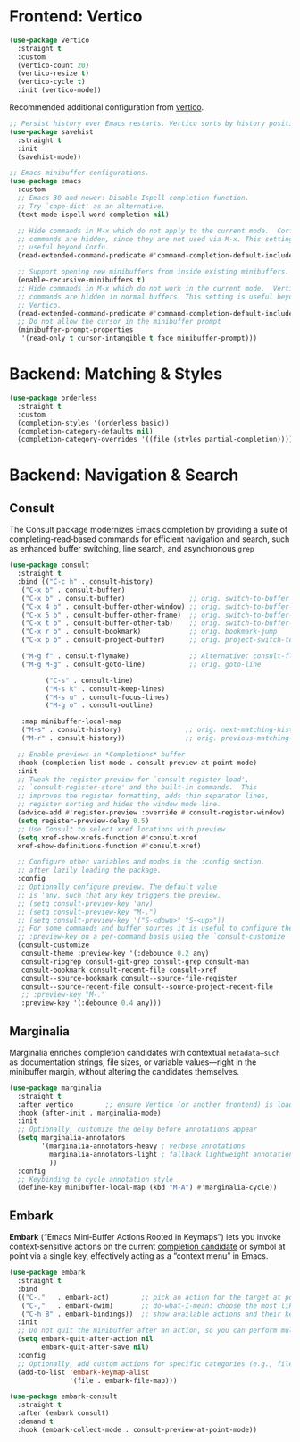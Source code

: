 #+STARTUP: showall

* Frontend: Vertico

#+BEGIN_SRC emacs-lisp
  (use-package vertico
    :straight t
    :custom
    (vertico-count 20)
    (vertico-resize t)
    (vertico-cycle t)
    :init (vertico-mode))
#+END_SRC

Recommended additional configuration from [[https://github.com/minad/vertico][vertico]].

#+BEGIN_SRC emacs-lisp
  ;; Persist history over Emacs restarts. Vertico sorts by history position.
  (use-package savehist
    :straight t
    :init
    (savehist-mode))

  ;; Emacs minibuffer configurations.
  (use-package emacs
    :custom
    ;; Emacs 30 and newer: Disable Ispell completion function.
    ;; Try `cape-dict' as an alternative.
    (text-mode-ispell-word-completion nil)

    ;; Hide commands in M-x which do not apply to the current mode.  Corfu
    ;; commands are hidden, since they are not used via M-x. This setting is
    ;; useful beyond Corfu.
    (read-extended-command-predicate #'command-completion-default-include-p)

    ;; Support opening new minibuffers from inside existing minibuffers.
    (enable-recursive-minibuffers t)
    ;; Hide commands in M-x which do not work in the current mode.  Vertico
    ;; commands are hidden in normal buffers. This setting is useful beyond
    ;; Vertico.
    (read-extended-command-predicate #'command-completion-default-include-p)
    ;; Do not allow the cursor in the minibuffer prompt
    (minibuffer-prompt-properties
     '(read-only t cursor-intangible t face minibuffer-prompt)))
#+END_SRC

* Backend: Matching & Styles

#+BEGIN_SRC emacs-lisp
  (use-package orderless
    :straight t
    :custom
    (completion-styles '(orderless basic))
    (completion-category-defaults nil)
    (completion-category-overrides '((file (styles partial-completion)))))
#+END_SRC


* Backend: Navigation & Search

** Consult

The Consult package modernizes Emacs completion by providing a suite of
completing-read‑based commands for efficient navigation and search, such as
enhanced buffer switching, line search, and asynchronous ~grep~

#+BEGIN_SRC emacs-lisp
  (use-package consult
    :straight t
    :bind (("C-c h" . consult-history)
  	 ("C-x b" . consult-buffer)
  	 ("C-x b" . consult-buffer)                ;; orig. switch-to-buffer
  	 ("C-x 4 b" . consult-buffer-other-window) ;; orig. switch-to-buffer-other-window
  	 ("C-x 5 b" . consult-buffer-other-frame)  ;; orig. switch-to-buffer-other-frame
  	 ("C-x t b" . consult-buffer-other-tab)    ;; orig. switch-to-buffer-other-tab
  	 ("C-x r b" . consult-bookmark)            ;; orig. bookmark-jump
  	 ("C-x p b" . consult-project-buffer)      ;; orig. project-switch-to-buffer

  	 ("M-g f" . consult-flymake)               ;; Alternative: consult-flycheck
  	 ("M-g M-g" . consult-goto-line)           ;; orig. goto-line

           ("C-s" . consult-line)
           ("M-s k" . consult-keep-lines)
           ("M-s u" . consult-focus-lines)
           ("M-g o" . consult-outline)

  	 :map minibuffer-local-map
  	 ("M-s" . consult-history)                ;; orig. next-matching-history-element
  	 ("M-r" . consult-history))               ;; orig. previous-matching-history-element

    ;; Enable previews in *Completions* buffer
    :hook (completion-list-mode . consult-preview-at-point-mode)
    :init
    ;; Tweak the register preview for `consult-register-load',
    ;; `consult-register-store' and the built-in commands.  This
    ;; improves the register formatting, adds thin separator lines,
    ;; register sorting and hides the window mode line.
    (advice-add #'register-preview :override #'consult-register-window)
    (setq register-preview-delay 0.5)
    ;; Use Consult to select xref locations with preview
    (setq xref-show-xrefs-function #'consult-xref
  	xref-show-definitions-function #'consult-xref)

    ;; Configure other variables and modes in the :config section,
    ;; after lazily loading the package.
    :config
    ;; Optionally configure preview. The default value
    ;; is 'any, such that any key triggers the preview.
    ;; (setq consult-preview-key 'any)
    ;; (setq consult-preview-key "M-.")
    ;; (setq consult-preview-key '("S-<down>" "S-<up>"))
    ;; For some commands and buffer sources it is useful to configure the
    ;; :preview-key on a per-command basis using the `consult-customize' macro.
    (consult-customize
     consult-theme :preview-key '(:debounce 0.2 any)
     consult-ripgrep consult-git-grep consult-grep consult-man
     consult-bookmark consult-recent-file consult-xref
     consult--source-bookmark consult--source-file-register
     consult--source-recent-file consult--source-project-recent-file
     ;; :preview-key "M-."
     :preview-key '(:debounce 0.4 any)))
#+END_SRC

** Marginalia
Marginalia enriches completion candidates with contextual
~metadata—such~ as documentation strings, file sizes, or variable
values—right in the minibuffer margin, without altering the candidates
themselves.

#+begin_src emacs-lisp
  (use-package marginalia
    :straight t
    :after vertico        ;; ensure Vertico (or another frontend) is loaded first
    :hook (after-init . marginalia-mode)
    :init
    ;; Optionally, customize the delay before annotations appear
    (setq marginalia-annotators
          '(marginalia-annotators-heavy ; verbose annotations
            marginalia-annotators-light ; fallback lightweight annotations
            ))
    :config
    ;; Keybinding to cycle annotation style
    (define-key minibuffer-local-map (kbd "M-A") #'marginalia-cycle))
#+end_src

** Embark
*Embark* (“Emacs Mini‑Buffer Actions Rooted in Keymaps”) lets you invoke context‑sensitive actions on the current _completion candidate_ or symbol at point via a single key, effectively acting as a “context menu” in Emacs.

#+begin_src emacs-lisp
  (use-package embark
    :straight t
    :bind
    (("C-."   . embark-act)        ;; pick an action for the target at point or in minibuffer
     ("C-,"   . embark-dwim)       ;; do-what-I-mean: choose the most likely action
     ("C-h B" . embark-bindings))  ;; show available actions and their keybindings
    :init
    ;; Do not quit the minibuffer after an action, so you can perform multiple actions
    (setq embark-quit-after-action nil
          embark-quit-after-save nil)
    :config
    ;; Optionally, add custom actions for specific categories (e.g., files)
    (add-to-list 'embark-keymap-alist
                 '(file . embark-file-map)))

  (use-package embark-consult
    :straight t
    :after (embark consult)
    :demand t
    :hook (embark-collect-mode . consult-preview-at-point-mode))
#+end_src
